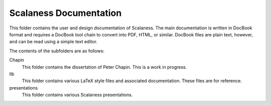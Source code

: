 
Scalaness Documentation
=======================

This folder contains the user and design documentation of Scalaness. The main documentation is
written in DocBook format and requires a DocBook tool chain to convert into PDF, HTML, or
similar. DocBook files are plain text, however, and can be read using a simple text editor.

The contents of the subfolders are as follows:

Chapin
    This folder contains the dissertation of Peter Chapin. This is a work in progress.

lib
    This folder contains various LaTeX style files and associated documentation. These files are
    for reference.

presentations
    This folder contains various Scalaness presentations.
